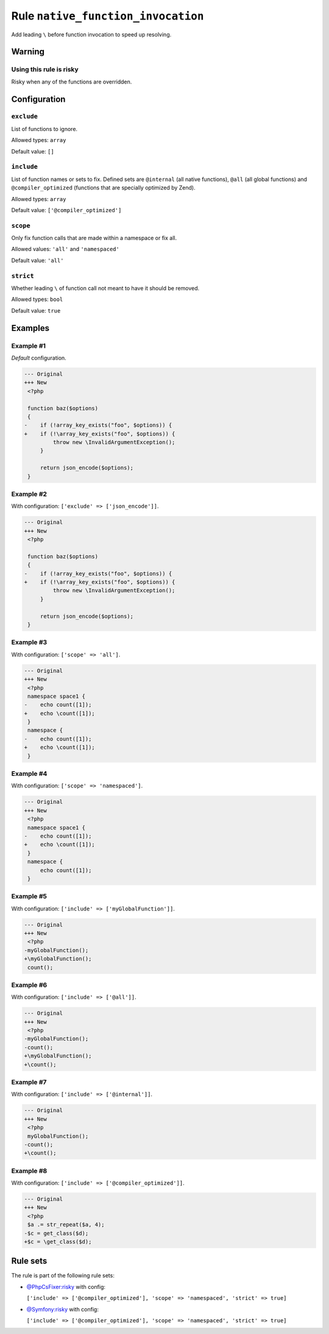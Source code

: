 ===================================
Rule ``native_function_invocation``
===================================

Add leading ``\`` before function invocation to speed up resolving.

Warning
-------

Using this rule is risky
~~~~~~~~~~~~~~~~~~~~~~~~

Risky when any of the functions are overridden.

Configuration
-------------

``exclude``
~~~~~~~~~~~

List of functions to ignore.

Allowed types: ``array``

Default value: ``[]``

``include``
~~~~~~~~~~~

List of function names or sets to fix. Defined sets are ``@internal`` (all
native functions), ``@all`` (all global functions) and ``@compiler_optimized``
(functions that are specially optimized by Zend).

Allowed types: ``array``

Default value: ``['@compiler_optimized']``

``scope``
~~~~~~~~~

Only fix function calls that are made within a namespace or fix all.

Allowed values: ``'all'`` and ``'namespaced'``

Default value: ``'all'``

``strict``
~~~~~~~~~~

Whether leading ``\`` of function call not meant to have it should be removed.

Allowed types: ``bool``

Default value: ``true``

Examples
--------

Example #1
~~~~~~~~~~

*Default* configuration.

.. code-block:: diff

   --- Original
   +++ New
    <?php

    function baz($options)
    {
   -    if (!array_key_exists("foo", $options)) {
   +    if (!\array_key_exists("foo", $options)) {
            throw new \InvalidArgumentException();
        }

        return json_encode($options);
    }

Example #2
~~~~~~~~~~

With configuration: ``['exclude' => ['json_encode']]``.

.. code-block:: diff

   --- Original
   +++ New
    <?php

    function baz($options)
    {
   -    if (!array_key_exists("foo", $options)) {
   +    if (!\array_key_exists("foo", $options)) {
            throw new \InvalidArgumentException();
        }

        return json_encode($options);
    }

Example #3
~~~~~~~~~~

With configuration: ``['scope' => 'all']``.

.. code-block:: diff

   --- Original
   +++ New
    <?php
    namespace space1 {
   -    echo count([1]);
   +    echo \count([1]);
    }
    namespace {
   -    echo count([1]);
   +    echo \count([1]);
    }

Example #4
~~~~~~~~~~

With configuration: ``['scope' => 'namespaced']``.

.. code-block:: diff

   --- Original
   +++ New
    <?php
    namespace space1 {
   -    echo count([1]);
   +    echo \count([1]);
    }
    namespace {
        echo count([1]);
    }

Example #5
~~~~~~~~~~

With configuration: ``['include' => ['myGlobalFunction']]``.

.. code-block:: diff

   --- Original
   +++ New
    <?php
   -myGlobalFunction();
   +\myGlobalFunction();
    count();

Example #6
~~~~~~~~~~

With configuration: ``['include' => ['@all']]``.

.. code-block:: diff

   --- Original
   +++ New
    <?php
   -myGlobalFunction();
   -count();
   +\myGlobalFunction();
   +\count();

Example #7
~~~~~~~~~~

With configuration: ``['include' => ['@internal']]``.

.. code-block:: diff

   --- Original
   +++ New
    <?php
    myGlobalFunction();
   -count();
   +\count();

Example #8
~~~~~~~~~~

With configuration: ``['include' => ['@compiler_optimized']]``.

.. code-block:: diff

   --- Original
   +++ New
    <?php
    $a .= str_repeat($a, 4);
   -$c = get_class($d);
   +$c = \get_class($d);

Rule sets
---------

The rule is part of the following rule sets:

- `@PhpCsFixer:risky <./../../ruleSets/PhpCsFixerRisky.rst>`_ with config:

  ``['include' => ['@compiler_optimized'], 'scope' => 'namespaced', 'strict' => true]``

- `@Symfony:risky <./../../ruleSets/SymfonyRisky.rst>`_ with config:

  ``['include' => ['@compiler_optimized'], 'scope' => 'namespaced', 'strict' => true]``


